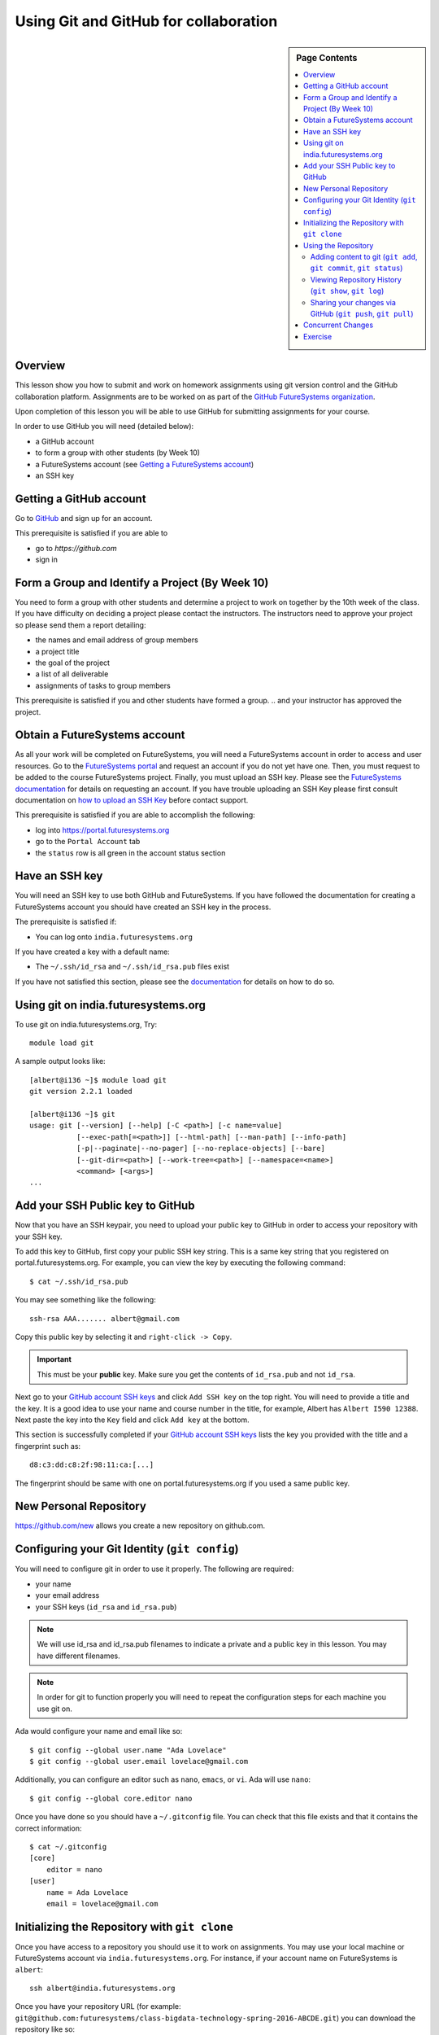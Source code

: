 .. _s-lesson-git:

Using Git and GitHub for collaboration
======================================================================

.. sidebar:: Page Contents

   .. contents::
      :local:


Overview
----------------------------------------------------------------------

This lesson show you how to submit and work on homework assignments
using git version control and the GitHub collaboration platform.
Assignments are to be worked on as part of the `GitHub FutureSystems
organization`_.

Upon completion of this lesson you will be able to use GitHub for
submitting assignments for your course.

In order to use GitHub you will need (detailed below):

* a GitHub account
* to form a group with other students (by Week 10)
* a FutureSystems account (see `Getting a FutureSystems account`_)
* an SSH key

.. _GitHub FutureSystems organization: https://github.com/futuresystems
.. _Getting a FutureSystems account: http://cloudmesh.github.io/introduction_to_cloud_computing/accounts/details.html#quickstart

Getting a GitHub account
----------------------------------------------------------------------

Go to `GitHub <https://github.com>`_ and sign up for an account.

This prerequisite is satisfied if you are able to

* go to `https://github.com`
* sign in

Form a Group and Identify a Project (By Week 10)
----------------------------------------------------------------------

You need to form a group with other students and determine a project
to work on together by the 10th week of the class.
If you have difficulty on deciding a project please contact the
instructors.
The instructors need to approve your project so please send them
a report detailing:

* the names and email address of group members
* a project title
* the goal of the project
* a list of all deliverable
* assignments of tasks to group members

This prerequisite is satisfied if you and other students have formed
a group.
.. and your instructor has approved the project.

Obtain a FutureSystems account
----------------------------------------------------------------------

As all your work will be completed on FutureSystems, you will need
a FutureSystems account in order to access and user resources.
Go to the `FutureSystems portal <https://portal.futuresystems.org>`_
and request an account if you do not yet have one.
Then, you must request to be added to the course FutureSystems project.
Finally, you must upload an SSH key.
Please see the `FutureSystems documentation`_ for details on requesting
an account.
If you have trouble uploading an SSH Key please first consult
documentation on `how to upload an SSH Key`_ before contact support.

.. _FutureSystems documentation: http://cloudmesh.github.io/introduction_to_cloud_computing/accounts/details.html#create-a-portal-account
.. _how to upload an SSH Key: /lesson/system/ssh.html#s-using-ssh

This prerequisite is satisfied if you are able to accomplish the following:

* log into https://portal.futuresystems.org
* go to the ``Portal Account`` tab
* the ``status`` row is all green in the account status section


Have an SSH key
----------------------------------------------------------------------

You will need an SSH key to use both GitHub and FutureSystems.
If you have followed the documentation for creating a FutureSystems
account you should have created an SSH key in the process.

The prerequisite is satisfied if:

* You can log onto ``india.futuresystems.org``

If you have created a key with a default name:

* The ``~/.ssh/id_rsa`` and ``~/.ssh/id_rsa.pub`` files exist

If you have not satisfied this section, please see the `documentation`_
for details on how to do so.

.. _documentation: /lesson/system/ssh.html#s-using-ssh

Using git on india.futuresystems.org
----------------------------------------------------------------------

To use git on india.futuresystems.org, Try::

        module load git

A sample output looks like::

        [albert@i136 ~]$ module load git
        git version 2.2.1 loaded

        [albert@i136 ~]$ git
        usage: git [--version] [--help] [-C <path>] [-c name=value]
                   [--exec-path[=<path>]] [--html-path] [--man-path] [--info-path]
                   [-p|--paginate|--no-pager] [--no-replace-objects] [--bare]
                   [--git-dir=<path>] [--work-tree=<path>] [--namespace=<name>]
                   <command> [<args>]
        ...


Add your SSH Public key to GitHub
----------------------------------------------------------------------

Now that you have an SSH keypair, you need to upload your public key to GitHub
in order to access your repository with your SSH key.

To add this key to GitHub, first copy your public SSH key string. This is a
same key string that you registered on portal.futuresystems.org. For example,
you can view the key by executing the following command::

 $ cat ~/.ssh/id_rsa.pub

You may see something like the following::

  ssh-rsa AAA....... albert@gmail.com

Copy this public key by selecting it and ``right-click -> Copy``.

.. important::
   This must be your **public** key.
   Make sure you get the contents of ``id_rsa.pub`` and not
   ``id_rsa``.

Next go to your `GitHub account SSH keys`_ and click ``Add SSH key``
on the top right.
You will need to provide a title and the key.
It is a good idea to use your name and course number in the title,
for example, Albert has ``Albert I590 12388``.
Next paste the key into the ``Key`` field and click ``Add key``
at the bottom.

This section is successfully completed if your
`GitHub account SSH keys`_ lists the key you provided with the
title and a fingerprint such as::

 d8:c3:dd:c8:2f:98:11:ca:[...]

The fingerprint should be same with one on portal.futuresystems.org if you used
a same public key.

.. _GitHub account SSH keys: https://github.com/settings/ssh

.. comment::
        Getting Access to Github Repository
        ----------------------------------------------------------------------

        Send an email to Badi' Abdul-Wahid (by 4pm on a business day)
        and include the following information:

        * the first and last name of each group member
        * the email address of each group member
        * the GitHub username of each group member
        * the course number registered for
        .. * the project proposal approved by the instructor

        Please adhere to the following template for this email::

          Subject: Request FutureSystems GitHub project
          Body:
            <first name> <last name>, <email> <github username>
            <first name> <last name>, <email> <github username>
            ...
            <course number>
            
            <project proposal>

        For example, if Ada Lovelace and Albert Einstein are working together
        to develop a computer simulations of the theory of relativity, they
        would send the following (truncated) email::

          Subject: request FutureSystems GitHub project
          Body:
            Ada Lovelace, adalovelace@gmail.com lovelace
            Albert Einstein, emc2@gmail.com albert
            SP15-BL-BUEX-V594-37186

            Development of a computer simulation of the Theory of General Relativity
            [...]

        A repository will then be created for your group and you will be
        emailed the link.


        .. warning::
           Please adhere to this format as improper formatting
           may result in your email being caught by spam filters.

        .. warning::
           All members of a group will have access to this
           repository and can make changes.
           This means that anybody in your group can modify the work of of
           everybody else in that group.

        .. warning::
           This repository is publicly view-able.
           Any content is view-able by *THE ENTIRE WORLD* so please do not add any
           private information.

        This prerequisite is satisfied if are able to

        * go to `https://github.com/futuresystems`
        * find your repository (for example: ``class-bigdata-technology-spring-2016-ABCDE``)
        * you are in the ``students`` team

New Personal Repository
-------------------------------------------------------------------------------

https://github.com/new allows you create a new repository on github.com.

Configuring your Git Identity (``git config``)
----------------------------------------------------------------------

You will need to configure git in order to use it properly.
The following are required:

* your name
* your email address
* your SSH keys (``id_rsa`` and ``id_rsa.pub``)

.. note::
   We will use id_rsa and id_rsa.pub filenames to indicate a private and a
   public key in this lesson. You may have different filenames.

.. note::
   In order for git to function properly you will need to repeat the
   configuration steps for each machine you use git on.

Ada would configure your name and email like so::

 $ git config --global user.name "Ada Lovelace"
 $ git config --global user.email lovelace@gmail.com

Additionally, you can configure an editor such as ``nano``,
``emacs``, or ``vi``.
Ada will use ``nano``::

 $ git config --global core.editor nano

Once you have done so you should have a ``~/.gitconfig`` file.
You can check that this file exists and that it contains the correct
information::

 $ cat ~/.gitconfig
 [core]
     editor = nano
 [user]
     name = Ada Lovelace
     email = lovelace@gmail.com


Initializing the Repository with ``git clone``
----------------------------------------------------------------------

Once you have access to a repository you should use it to work on assignments.
You may use your local machine or FutureSystems account via
``india.futuresystems.org``.  For instance, if your account name on
FutureSystems is ``albert``::

  ssh albert@india.futuresystems.org

Once you have your repository URL
(for example: ``git@github.com:futuresystems/class-bigdata-technology-spring-2016-ABCDE.git``)
you can download the repository like so::

  git clone git@github.com:futuresystems/class-bigdata-technology-spring-2016-ABCDE.git
  cd class-bigdata-technology-spring-2016-ABCDE

Using the Repository
----------------------------------------------------------------------

Now that you have an initialized repository you may use it for
your assignments.

This section describes how to create and modify documents using git
to track and share the changes among collaborators.
Upon completion you will know how to do the following:

* ``add``-ing files to git
* ``commit``-ing changes
* ``push``-ing changes
* ``pull``-ing changes
* resolving conflicts


Adding content to git (``git add``, ``git commit``, ``git status``)
^^^^^^^^^^^^^^^^^^^^^^^^^^^^^^^^^^^^^^^^^^^^^^^^^^^^^^^^^^^^^^^^^^^^^^

Now that you have a repository in your account on ``india`` let us
create some content and notify git that changes to this content needs
to be tracked.
Tracking content makes it easy to share changes among collaborators,
track precisely who made a change, what was changed, when something
changed, and why a change was made.

The commands we are using in this section are:

* ``git add``
* ``git commit``
* ``git status``

The concepts are:

* untracked content
* staging area
* tracked content
* what a **change** means in git terminology

First let us create a file called ``fist.txt`` and write some lines::

  $ nano fish.txt # open the file in the "nano" editor
  $ cat fish.txt  # after saving, show the contents of the file
  One fish
  Two fish
  Red fish
  Blue fish

At this stage the file exists but git is not tracking changes made.
If it were to be deleted then it is gone for good.

We can inspect the status of git using the ``git status`` command::

  $ git status
  On branch master

  Initial commit

  Untracked files:
    (use "git add <file>..." to include in what will be committed)

          fish.txt

  nothing added to commit but untracked files present (use "git add" to track)

There is a lot of information here but the key pertinent point is the
``Untracked files`` heading which lists all files that git sees but
whose changes are not being tracked.
There is also the helpful hint ``use "git add <file>..."`` indicating
a possible next step.
Let us do so::

  $ git add fish.txt
  On branch master

  Initial commit

  Changes to be committed:
    (use "git rm --cached <file>..." to unstage)

          new file:    fish.txt

In order to understand what ``git add`` does, we need to know the
difference between each of the three states that content may be in:

* untracked
* staging
* tracked

When the ``fish.txt`` file was created the content was *untracked*.
That is, any modifications to ``fish.txt`` will not be logged.
If it is deleted it cannot be recovered, it cannot be shared using
git, and we cannot extract the **who**, **what**, **when**, and **why**
metadata associated with a change.

By using ``git add`` content can be added to the staging area.
Multiple files can be staged.
Hypothetically, if two other files ``hello.txt`` and ``world.txt``
were to be created they could be staged::

  $ git status
  On branch master

  Initial commit

  Untracked files:
    (use "git add <file>..." to include in what will be committed)

        fish.txt
	hello.txt
	world.txt

  nothing added to commit but untracked files present (use "git add" to track)
  $ git add hello.txt
  $ git add hello.txt
  $ git status
  On branch master
  
  Initial commit
  
  Changes to be committed:
    (use "git rm --cached <file>..." to unstage)
  
          new file:   fish.txt
          new file:   hello.txt
          new file:   world.txt


By using the staging area multiple files can be committed to git as a
single **change**.
Meaning: a **change** is the addition, deletion, of modification of
content of one or more files.

At this point, ignoring the hypothetical ``hello.txt`` and ``world.txt``
files, we can now **commit** this change::

  $ git commit -m "added counting fish"

The ``git commit`` command recording everything in the **staging area**
as a single **change**.
When committing a change it is necessary to add a message describing
the change.
The change itself stores the **what** (what content changed), and
**when** (time and date of a change), but you must provide a
message that describes **why** a change was made.
This message is then stored with the change and can be viewed by
looking at the history of the repository.

You can now see for yourself that git no longer sees any untracked
content::

  $ git status
  On branch master
  nothing to commit, working directory clean


At this point you have used the ``git add``, ``git commit``, and
``git status`` commands and should know the difference between the
``untracked``, ``staging area``, and ``tracked`` states that content
may be in, and understand what is meant by a "change."


Viewing Repository History (``git show``, ``git log``)
^^^^^^^^^^^^^^^^^^^^^^^^^^^^^^^^^^^^^^^^^^^^^^^^^^^^^^^^^^^^^^^^^^^^^^

Recall that a git "change" refers to **who** made a change, **what**
what changed, **when** a change was made, and **why** a change was made.
Each change is added to the others so that you can view the entire
history, each change on top of its parent, of a repository.

Try it out using ``git show`` to view the contents of a commit::

 $ git show
 commit 05b162b8e7ffe5eb8dda8822a691244a26ff2c0e
 Author: Ada Lovelace <lovelace@gmail.com>
 Date:   Wed Feb 25 12:40:20 2016 -0500

     added counting fish

 diff --git a/fish.txt b/fish.txt
 new file mode 100644
 index 0000000..77a5fea
 --- /dev/null
 +++ b/fish.txt
 @@ -0,0 +1,4 @@
 +One fish
 +Two fish
 +Red fish
 +Blue fish


As you can see there is a lot of information here.
The pertinent points are:

* **who**: the author name and email address is provided
* **what**: you can see the exact change at the bottom
* **when**: the date of the commit is given
* **why**: the commit message you provide is given

Additionally, you can see an overview containing the commit author,
date, and message using ``git log`` to show the history.
In this case there has only been one commit so that is all that will
be shown.
However, please try this out again later after making further commits.

::

 $ git log
 commit 05b162b8e7ffe5eb8dda8822a691244a26ff2c0e
 Author: Ada Lovelace <lovelace@gmail.com>
 Date:   Wed Feb 25 12:40:20 2016 -0500

     added counting fish


Sharing your changes via GitHub (``git push``, ``git pull``)
^^^^^^^^^^^^^^^^^^^^^^^^^^^^^^^^^^^^^^^^^^^^^^^^^^^^^^^^^^^^^^^^^^^^^^

This section describes how to share you changes using git and GitHub.
The commands covered are:

* ``git push``
* ``git pull``

By the end of this section you will understand the difference between
a **local** and **remote** repository and how to share changes made
locally via a remote repository.

Recall that earlier you initialized a repository using the ``git clone``
command.
Let us look in further detail at what this command does.

First, you logged into ``india@futuresystems.org``.
At this point, your git repository was not on ``india``.
By executing the ``git clone`` command you created a **local** copy on
``india`` of the **remote** repository hosted on the GitHub server.
At this point there are two repositories: **local**  and **remote**
(also known as ``origin``).
You can inspect this for yourself.::

 $ cd class-bigdata-technology-spring-2016-ABCDE
 $ git remote -v
 origin	git@github.com:futresystems/class-bigdata-technology-spring-2016-ABCDE.git (fetch)
 origin	git@github.com:futresystems/class-bigdata-technology-spring-2016-ABCDE.git (push)

Here, ``origin`` is the shorthand name referring the the location
of the **remote** repository that this **local** one was created
from.

.. important::
   This means that **ANY** changes added via ``git commit`` are only
   committed to the **local** repository.
   These changes are **NOT YET** present at the **remote** (``origin``).

In order to share your commits with the **remote** repository, you
must ``push`` them.
Like so::

 $ git push origin master

Let's break this down a bit.
The first part is ``git push``, meaning that we are telling git
to share our **local** changes with a **remote** repository.

Now let us examine the ``origin`` and ``master`` parts of the command.
Recall the output of ``git remote -v`` and ``git status`` after our
commit earlier.
The ``git remote`` command provides us with the name associated
with the **remote** repository, namely ``origin``.
From ``git status``, we get ``On branch master``.
A repository can have multiple branches with different names
such as (``release-2.0``, ``dev1.3``, etc).
This is beyond the scope of this lesson, but it suffices to say
that all our commits so far have been to the default branch which is
called ``master``.

Let us look at the command again::

 $ git push origin master

Translated into English, this says: "push the changes made to the current
branch to the master branch of the repository called ``origin``".
In other words, ``git push`` updates the **remote** repository with all
**local** changes.

At this point, the remote repository reflects the changes made by Ada.
Now, Albert had previously cloned the repository at the same time as
Ada, since they are working together.
Since he cloned it before Ada ``push``-ed her commits, his repository
is out of date.
However, Ada can now tell Albert that she made some change:
  Ada: Hi Albert. I pushed some changes to the repo.

  Albert: Thanks Ada. I'll pull them right away.

Albert can then do the following::

 $ cd class-bigdata-technology-spring-2016-ABCDE
 $ git pull origin master

Albert now has all the changes Ada made.

.. important::
   Only by using ``git push`` will your GitHub repository be updated.
   If you are trying to share your changes but your team-members cannot
   see them, make sure to ``git push origin remote``.



Concurrent Changes
----------------------------------------------------------------------

One feature of git is that is allows multiple people to work on the
same repository concurrently.

For instance, while Ada was adding the ``fish.txt`` file, Albert may
have been writing about eggs.
He would have cloned the repository, just like Ada, but added
``eggs.txt`` instead::

 $ nano eggs.txt
 $ cat eggs.txt
 Do you like green eggs and ham?
 I do not like them, Sam-I-am.

As Ada did, Albert would ``add`` and ``commit`` the change::

 $ git add eggs.txt
 $ git commit -m "added green eggs and ham"

Now, when he pulls the changes that Ada made he sees that both
``eggs.txt`` and ``fish.txt`` are present in his **local** repository::

 $ ls
 eggs.txt   fish.txt

He can share his changes with Ada in the same fashion:

  Albert: Hi Ada. I pushed my changes.

  Ada: Great. I'll pull them now.

Now, Ada does the ``pull``-ing and sees Albert's changes::

 $ git pull origin master
 $ ls
 eggs.txt   fish.txt

.. comment::

        Resolving Conflicts
        ^^^^^^^^^^^^^^^^^^^^^^^^^^^^^^^^^^^^^^^^^^^^^^^^^^^^^^^^^^^^^^^^^^^^^^

        **In preparation**


Exercise
----------------------------------------------------------------------

The goal of this exercise is for you and your team to become familiar
with ``push``-ing and ``pull``-ing to and from your repository.

Each person should log into ``india@futuresystems.org`` and clone the
repository from GitHub.
Next, each person should create a file ``<portalname>.txt`` in which
they explain what the following commands do:

* ``git clone``
* ``git add``
* ``git commit``
* ``git push``
* ``git pull``

Additionally, this file should describe the difference between a
remote and local repository.

For example, Ada would create ``lovelace.txt`` and Albert ``emc2.txt``.

Finally, each person should synchronize their changes with everyone else
so that each team member has the other team member's file.
This synchronization should be done with git such that the GitHub
repository also has these changes.

Be aware that individual participation counts.
Each team member must contribute their file and this file must be
unique.
Please recall that git tracks **who** made a contribution and
exactly **what** that change was.

